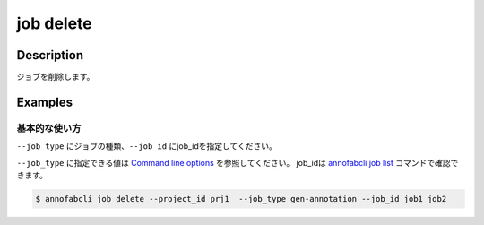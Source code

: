 =================================
job delete
=================================

Description
=================================
ジョブを削除します。


Examples
=================================


基本的な使い方
--------------------------

``--job_type`` にジョブの種類、``--job_id`` にjob_idを指定してください。

``--job_type`` に指定できる値は `Command line options <../../user_guide/command_line_options.html#job-type>`_ を参照してください。
job_idは `annofabcli job list <../job/list.html>`_ コマンドで確認できます。



.. code-block::

    $ annofabcli job delete --project_id prj1  --job_type gen-annotation --job_id job1 job2


.. argparse::
   :ref: annofabcli.job.delete_job.add_parser
   :prog: annofabcli job delete
   :nosubcommands:
